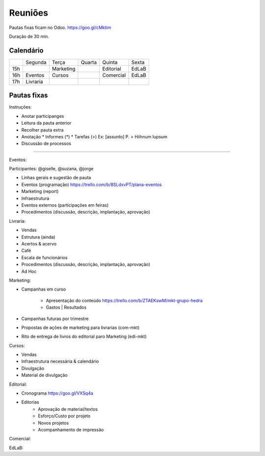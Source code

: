 ======================
Reuniões 
======================

.. _calendário de reuniões:

Pautas fixas ficam no Odoo.
https://goo.gl/cMktim

Duração de 30 min. 

Calendário
----------

+-----+----------+-----------+--------+-----------+-------+
|     | Segunda  | Terça     | Quarta | Quinta    | Sexta |
+-----+----------+-----------+--------+-----------+-------+
| 15h |          | Marketing |        | Editorial | EdLaB |
+-----+----------+-----------+--------+-----------+-------+
| 16h | Eventos  | Cursos    |        | Comercial | EdLaB |
+-----+----------+-----------+--------+-----------+-------+
| 17h | Livraria |           |        |           |       |
+-----+----------+-----------+--------+-----------+-------+


Pautas fixas
------------

Instruções:

* Anotar participanges
* Leitura da pauta anterior
* Recolher pauta extra
* Anotação
  * Informes  (*)
  * Tarefas   (>)
  Ex: [assunto] P. > Hiihnum lupsum 
* Discussão de processos

--------------------------------------

Eventos:

Participantes: @giselle, @suzana, @jorge

* Linhas gerais e sugestão de pauta 
* Eventos (programação)
  https://trello.com/b/8SLdxvPT/plana-eventos
* Marketing (report)
* Infraestrutura
* Eventos externos (participações em feiras)
* Procedimentos (discussão, descrição, implantação, aprovação)



Livraria:

* Vendas
* Estrutura (ainda)
* Acertos & acervo
* Café
* Escala de funcionários
* Procedimentos (discussão, descrição, implantação, aprovação)
* Ad Hoc


Marketing:

* Campanhas em curso

    * Apresentação do conteúdo https://trello.com/b/ZTAEKswM/mkt-grupo-hedra
    * Gastos | Resultados 
* Campanhas futuras por trimestre
* Propostas de ações de marketing para livrarias (com-mkt)
* Rito de entrega de livros do editorial paro Marketing (edi-mkt)


Cursos:

* Vendas
* Infraestrutura necessária & calendário
* Divulgação
* Material de divulgação


Editorial:

* Cronograma https://goo.gl/VXSq4a
* Editorias
    * Aprovação de material/textos
    * Esforço/Custo por projeto
    * Novos projetos
    * Acompanhamento de impressão

Comercial:

EdLaB:
